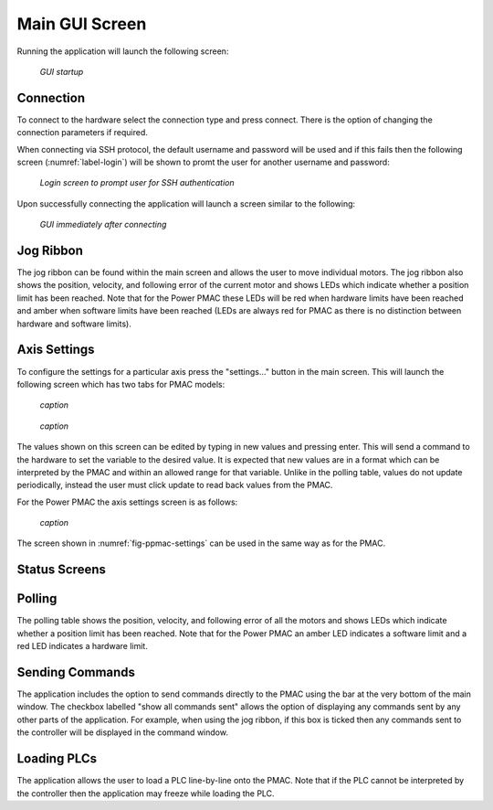 Main GUI Screen
===============

Running the application will launch the following screen:

.. _label_main:
.. figure:: gui_images/main-window-startup.png
  :width: 600
  :alt: Initial GUI screen

  *GUI startup*

Connection
----------

To connect to the hardware select the connection type and press connect. There is the option of changing the connection parameters if required. 

When connecting via SSH protocol, the default username and password will be used and if this fails then the following screen (:numref:`label-login`) will be shown to promt the user for another username and password:

.. _label-login:

.. figure:: gui_images/login.png
  :width: 400
  :alt: screen to prompt user for SSH authentication

  *Login screen to prompt user for SSH authentication*

Upon successfully connecting the application will launch a screen similar to the following:

.. _label_connected:

.. figure:: gui_images/pmac-connected.png
  :width: 600
  :alt: GUI screen when first connected

  *GUI immediately after connecting*


Jog Ribbon
----------

The jog ribbon can be found within the main screen and allows the user to move individual motors. The jog ribbon also shows the position, velocity, and following error of the current motor and shows LEDs which indicate whether a position limit has been reached. Note that for the Power PMAC these LEDs will be red when hardware limits have been reached and amber when software limits have been reached (LEDs are always red for PMAC as there is no distinction between hardware and software limits).


Axis Settings
-------------

To configure the settings for a particular axis press the "settings..." button in the main screen. This will launch the following screen which has two tabs for PMAC models:

.. figure:: gui_images/pmac-axis-settings.png
  :width: 400

  *caption*

.. figure:: gui_images/pmac-axis-settings2.png
  :width: 400

  *caption*


The values shown on this screen can be edited by typing in new values and pressing enter. This will send a command to the hardware to set the variable to the desired value. It is expected that new values are in a format which can be interpreted by the PMAC and within an allowed range for that variable. Unlike in the polling table, values do not update periodically, instead the user must click update to read back values from the PMAC.

For the Power PMAC the axis settings screen is as follows:

.. _fig-ppmac-settings:

.. figure:: gui_images/power-pmac-axis-settings.png
  :width: 400

  *caption*

The screen shown in :numref:`fig-ppmac-settings` can be used in the same way as for the PMAC.


Status Screens
--------------


Polling
-------

The polling table shows the position, velocity, and following error of all the motors and shows LEDs which indicate whether a position limit has been reached. Note that for the Power PMAC an amber LED indicates a software limit and a red LED indicates a hardware limit.


Sending Commands
----------------

The application includes the option to send commands directly to the PMAC using the bar at the very bottom of the main window. The checkbox labelled "show all commands sent" allows the option of displaying any commands sent by any other parts of the application. For example, when using the jog ribbon, if this box is ticked then any commands sent to the controller will be displayed in the command window.


Loading PLCs
------------

The application allows the user to load a PLC line-by-line onto the PMAC. Note that if the PLC cannot be interpreted by the controller then the application may freeze while loading the PLC.
